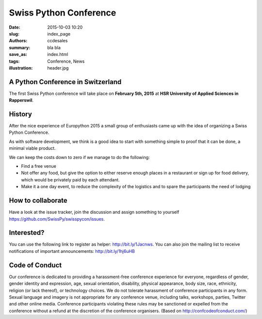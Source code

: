 Swiss Python Conference
#######################

:date: 2015-10-03 10:20
:slug: index_page
:authors: ccdesales
:summary: bla bla 
:save_as: index.html
:tags: Conference, News
:illustration: header.jpg

A Python Conference in Switzerland
==================================

The first Swiss Python conference will take place on **February 5th, 2015** at **HSR University of Applied Sciences in Rapperswil**.

.. image:: https://cloud.githubusercontent.com/assets/105168/8893359/bddb8cb4-338d-11e5-9132-ab82648678b4.jpg

History
=======

After the nice experience of Europython 2015 a small group of enthusiasts came up with the idea of organizing a Swiss Python Conference.

As with software development, we think is a good idea to start with something simple to proof that it can be done, a minimal viable product.

We can keep the costs down to zero if we manage to do the following:

* Find a free venue
* Not offer any food, but give the option to either reserve enough places in a restaurant or sign up for food delivery, which would be privately paid by each attendant.
* Make it a one day event, to reduce the complexity of the logistics and to spare the participants the need of lodging 

How to collaborate
==================

Have a look at the issue tracker, join the discussion and assign something to yourself https://github.com/SwissPy/swisspycon/issues. 

Interested?
===========

You can use the following link to register as helper: http://bit.ly/1Jacnws. You can also join the mailing list to receive notifications of important announcements: http://bit.ly/1hj6uHB

Code of Conduct
===============

Our conference is dedicated to providing a harassment-free conference experience for everyone, regardless of gender, gender identity and expression, age, sexual orientation, disability, physical appearance, body size, race, ethnicity, religion (or lack thereof), or technology choices. We do not tolerate harassment of conference participants in any form. Sexual language and imagery is not appropriate for any conference venue, including talks, workshops, parties, Twitter and other online media. Conference participants violating these rules may be sanctioned or expelled from the conference without a refund at the discretion of the conference organisers. (Based on http://confcodeofconduct.com/)
